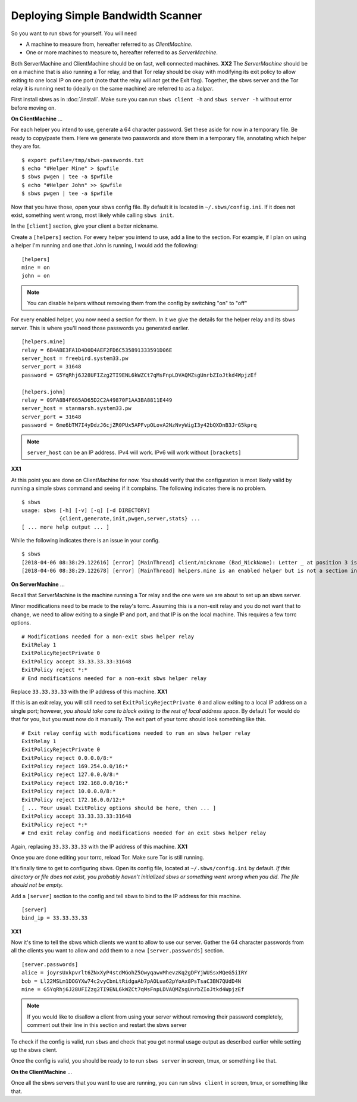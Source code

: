 Deploying Simple Bandwidth Scanner
----------------------------------

.. todo::

    Determine if the helper exit can specify 127.0.0.1 as the location of
    the sbws server. Replace all instances of **XX1** with the answer.

.. todo::

    Determine if the sbws client and server can be on the same machine.
    Replace all instances of **XX2** with the answer.


So you want to run sbws for yourself. You will need

- A machine to measure from, hereafter referred to as *ClientMachine*.
- One or more machines to measure to, hereafter referred to as *ServerMachine*.

Both ServerMachine and ClientMachine should be on fast, well connected machines.
**XX2** The *ServerMachine* should be on a
machine that is also running a Tor relay, and that Tor relay should be okay
with modifying its exit policy to allow exiting to one local IP on one port
(note that the relay will *not* get the Exit flag). Together, the sbws server
and the Tor relay it is running next to (ideally on the same machine) are
referred to as a *helper*.

First install sbws as in :doc:`/install`. Make sure you can run ``sbws client
-h`` and ``sbws server -h`` without error before moving on.

**On ClientMachine** ...

For each helper you intend to use, generate a 64 character password. Set these
aside for now in a temporary file. Be ready to copy/paste them. Here we
generate two passwords and store them in a temporary file, annotating which
helper they are for.

::

    $ export pwfile=/tmp/sbws-passwords.txt
    $ echo "#Helper Mine" > $pwfile
    $ sbws pwgen | tee -a $pwfile
    $ echo "#Helper John" >> $pwfile
    $ sbws pwgen | tee -a $pwfile

Now that you have those, open your sbws config file. By default it is located
in ``~/.sbws/config.ini``. If it does not exist, something went wrong, most
likely while calling ``sbws init``.

In the ``[client]`` section, give your client a better nickname.

Create a ``[helpers]`` section. For every helper you intend to use, add a line to
the section. For example, if I plan on using a helper I'm running and one that
John is running, I would add the following:

::

    [helpers]
    mine = on
    john = on

.. note ::

    You can disable helpers without removing them from the config by switching
    "on" to "off"

For every enabled helper, you now need a section for them. In it we give the
details for the helper relay and its sbws server. This is where you'll need
those passwords you generated earlier.

::

    [helpers.mine]
    relay = 6B4ABE3FA1D4D0D4AEF2FD6C535891333591D06E
    server_host = freebird.system33.pw
    server_port = 31648
    password = G5YqRhj6J28UFIZzg2TI9ENL6kWZCt7qMsFnpLDVAQMZsgUnrbZIoJtkd4WpjzEf

    [helpers.john]
    relay = 09FA8B4F665AD65D2C2A49870F1AA3BA8811E449
    server_host = stanmarsh.system33.pw
    server_port = 31648
    password = 6me6bTM7I4yDdzJ6cjZR0PUx5APFvpOLovA2NzNvyWigI3y42bQXDnB3JrG5kprq

.. note ::

    ``server_host`` can be an IP address. IPv4 will work. IPv6 will work
    without ``[brackets]``

**XX1**

At this point you are done on ClientMachine for now. You should verify that the
configuration is most likely valid by running a simple sbws command and seeing
if it complains. The following indicates there is no problem.

::

    $ sbws
    usage: sbws [-h] [-v] [-q] [-d DIRECTORY]
                {client,generate,init,pwgen,server,stats} ...
    [ ... more help output ... ]

While the following indicates there is an issue in your config.

::

    $ sbws
    [2018-04-06 08:38:29.122616] [error] [MainThread] client/nickname (Bad_NickName): Letter _ at position 3 is not in allowed characters "abcdefghijklmnopqrstuvwxyzABCDEFGHIJKLMNOPQRSTUVWXYZ0123456789"
    [2018-04-06 08:38:29.122678] [error] [MainThread] helpers.mine is an enabled helper but is not a section in the config

**On ServerMachine** ...

Recall that ServerMachine is the machine running a Tor relay and the one were we
are about to set up an sbws server.

Minor modifications need to be made to the relay's torrc. Assuming this is a
non-exit relay and you do not want that to change, we need to allow exiting to
a single IP and port, and that IP is on the local machine. This requires a few
torrc options.

::

    # Modifications needed for a non-exit sbws helper relay
    ExitRelay 1
    ExitPolicyRejectPrivate 0
    ExitPolicy accept 33.33.33.33:31648
    ExitPolicy reject *:*
    # End modifications needed for a non-exit sbws helper relay

Replace ``33.33.33.33`` with the IP address of this machine.
**XX1**

If this is an exit relay, you will still need to set
``ExitPolicyRejectPrivate 0`` and allow exiting to a local IP address on a single
port; however, *you should take care to block exiting to the rest of local
address space*. By default Tor would do that for you, but you must now do it
manually. The exit part of your torrc should look something like this.

::

    # Exit relay config with modifications needed to run an sbws helper relay
    ExitRelay 1
    ExitPolicyRejectPrivate 0
    ExitPolicy reject 0.0.0.0/8:*
    ExitPolicy reject 169.254.0.0/16:*
    ExitPolicy reject 127.0.0.0/8:*
    ExitPolicy reject 192.168.0.0/16:*
    ExitPolicy reject 10.0.0.0/8:*
    ExitPolicy reject 172.16.0.0/12:*
    [ ... Your usual ExitPolicy options should be here, then ... ]
    ExitPolicy accept 33.33.33.33:31648
    ExitPolicy reject *:*
    # End exit relay config and modifications needed for an exit sbws helper relay

Again, replacing ``33.33.33.33`` with the IP address of this machine.
**XX1**

Once you are done editing your torrc, reload Tor. Make sure Tor is still
running.

It's finally time to get to configuring sbws. Open its config file, located at
``~/.sbws/config.ini`` by default. *If this directory or file does not exist,
you probably haven't initialized sbws or something went wrong when you did. The
file should not be empty.*

Add a ``[server]`` section to the config and tell sbws to bind to the IP address
for this machine.

::

    [server]
    bind_ip = 33.33.33.33

**XX1**

Now it's time to tell the sbws which clients we want to allow to use our
server. Gather the 64 character passwords from all the clients you want to
allow and add them to a new ``[server.passwords]`` section.

::

    [server.passwords]
    alice = joyrsUxkpvrlt6ZNxXyP4stdMGohZ5OwyqawvMhevzKq2gDFYjWUSsxMQeG5iIRY
    bob = Ll22MSLm1DOGYXw74c2vyCbnLtRidgaAb7pAOLua62pYoAx8PsTsaC3BN7QUdD4N
    mine = G5YqRhj6J28UFIZzg2TI9ENL6kWZCt7qMsFnpLDVAQMZsgUnrbZIoJtkd4WpjzEf

.. note::

    If you would like to disallow a client from using your server without
    removing their password completely, comment out their line in this section
    and restart the sbws server

To check if the config is valid, run ``sbws`` and check that you get normal usage
output as described earlier while setting up the sbws client.

Once the config is valid, you should be ready to to run ``sbws server`` in
screen, tmux, or something like that.

**On the ClientMachine** ...

Once all the sbws servers that you want to use are running, you can run
``sbws client`` in screen, tmux, or something like that.
